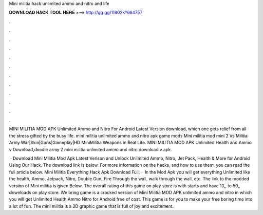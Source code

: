 Mini militia hack unlimited ammo and nitro and life



𝐃𝐎𝐖𝐍𝐋𝐎𝐀𝐃 𝐇𝐀𝐂𝐊 𝐓𝐎𝐎𝐋 𝐇𝐄𝐑𝐄 ===> http://gg.gg/11802k?664757



.



.



.



.



.



.



.



.



.



.



.



.

MINI MILITIA MOD APK Unlimited Ammo and Nitro For Android Latest Version download, which one gets relief from all the stress gifted by the busy life. mini militia unlimited ammo and nitro apk game mods Mini militia mod mini 2 Vs Militia Army War|Skin|Guns|Gameplay|HD MiniMilitia Weapons in Real Life. MINI MILITIA MOD APK Unlimited Health and Ammo v Download,doodle army 2 mini militia unlimited ammo and nitro download v apk.

 · Download Mini Militia Mod Apk Latest Verison and Unlock Unlimited Ammo, Nitro, Jet Pack, Health & More for Android Using Our Hack. The download link is below. For more information on the hacks, and how to use them, you can read the full article below. Mini Militia Everything Hack Apk Download Full.  · In the Mod Apk you will get everything Unlimited like the health, Ammo, Jetpack, Nitro, Double Gun, Fire Through the wall, walk through the wall, etc. The link to the modded version of Mini militia is given Below. The overall rating of this game on play store is with starts and have 10,, to 50,, downloads on play store. We bring game is a cracked version of Mini Militia MOD APK unlimited ammo and nitro in which you will get Unlimited Health Ammo Nitro for Android free of cost. This game is for you to make your free boring time into a lot of fun. The mini militia is a 2D graphic game that is full of joy and excitement.
